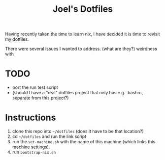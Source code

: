 #+TITLE: Joel's Dotfiles

Having recently taken the time to learn nix, I have decided it is time to revisit my dotfiles.

There were several issues I wanted to address.
(what are they?)
weirdness with
* TODO
- port the run test script
- (should I have a "real" dotfiles project that only has e.g. .bashrc, separate from this project?)
* Instructions
1. clone this repo into ~~/dotfiles~ (does it have to be that location?)
2. cd ~~/dotfiles~ and run the link script
3. run the ~set-machine.sh~ with the name of this machine (which links this machine settings).
3. run ~bootstrap-nix.sh~
